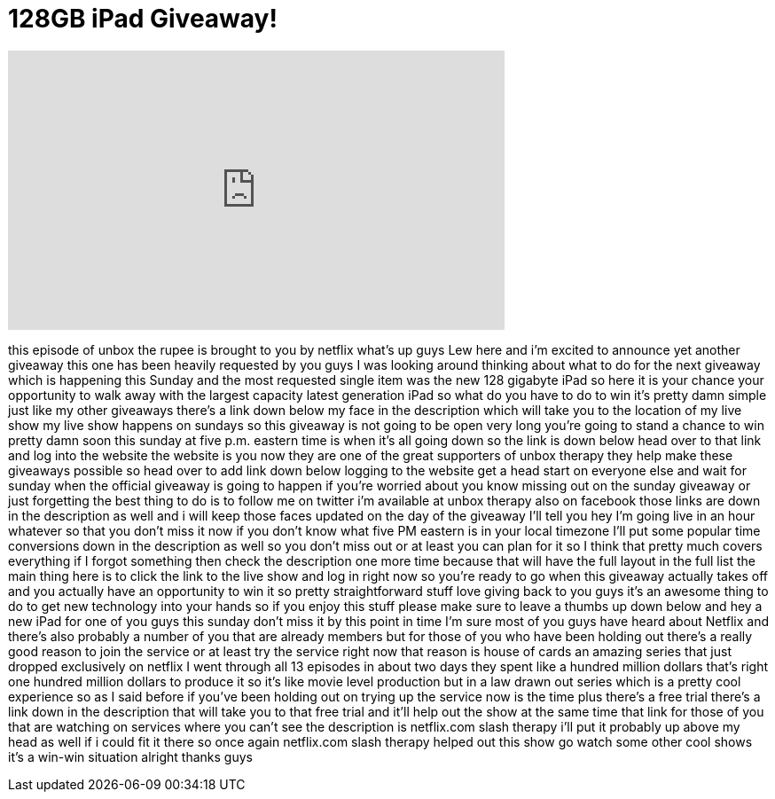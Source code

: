 = 128GB iPad Giveaway!
:published_at: 2013-02-21
:hp-alt-title: 128GB iPad Giveaway!
:hp-image: https://i.ytimg.com/vi/U2nwbUixq1s/maxresdefault.jpg


++++
<iframe width="560" height="315" src="https://www.youtube.com/embed/U2nwbUixq1s?rel=0" frameborder="0" allow="autoplay; encrypted-media" allowfullscreen></iframe>
++++

this episode of unbox the rupee is
brought to you by netflix what's up guys
Lew here and i'm excited to announce yet
another giveaway this one has been
heavily requested by you guys I was
looking around thinking about what to do
for the next giveaway which is happening
this Sunday and the most requested
single item was the new 128 gigabyte
iPad
so here it is your chance your
opportunity to walk away with the
largest capacity latest generation iPad
so what do you have to do to win it's
pretty damn simple just like my other
giveaways there's a link down below my
face in the description which will take
you to the location of my live show my
live show happens on sundays so this
giveaway is not going to be open very
long you're going to stand a chance to
win pretty damn soon this sunday at five
p.m. eastern time is when it's all going
down so the link is down below head over
to that link and log into the website
the website is you now they are one of
the great supporters of unbox therapy
they help make these giveaways possible
so head over to add link down below
logging to the website get a head start
on everyone else and wait for sunday
when the official giveaway is going to
happen if you're worried about you know
missing out on the sunday giveaway or
just forgetting the best thing to do is
to follow me on twitter i'm available at
unbox therapy also on facebook those
links are down in the description as
well and i will keep those faces updated
on the day of the giveaway I'll tell you
hey I'm going live in an hour whatever
so that you don't miss it now if you
don't know what five PM eastern is in
your local timezone I'll put some
popular time conversions down in the
description as well so you don't miss
out or at least you can plan for it so I
think that pretty much covers everything
if I forgot something then check the
description one more time because that
will have the full layout in the full
list the main thing here is to click the
link to the live show and log in right
now so you're ready to go when this
giveaway actually takes off and you
actually have an opportunity to win it
so pretty straightforward stuff love
giving back to you guys it's an awesome
thing to do to get new technology into
your hands so if you enjoy this stuff
please make sure to leave a thumbs up
down below and hey a new iPad for one of
you guys this sunday don't miss it by
this point in time I'm sure most of you
guys have heard about Netflix and
there's also probably a number of you
that are already members but for those
of you who have been holding out there's
a really good reason to join the service
or at least try the service right now
that reason is house of cards an amazing
series that just dropped exclusively on
netflix I went through all 13 episodes
in about two days they spent like a
hundred million dollars that's right one
hundred million dollars to produce it so
it's like movie level production but in
a law
drawn out series which is a pretty cool
experience so as I said before if you've
been holding out on trying up the
service now is the time plus there's a
free trial there's a link down in the
description that will take you to that
free trial and it'll help out the show
at the same time that link for those of
you that are watching on services where
you can't see the description is
netflix.com slash therapy i'll put it
probably up above my head as well if i
could fit it there so once again
netflix.com slash therapy helped out
this show go watch some other cool shows
it's a win-win situation alright thanks
guys